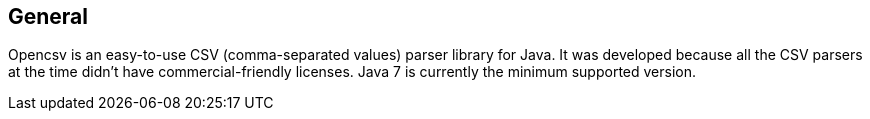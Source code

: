 == General

Opencsv is an easy-to-use CSV (comma-separated values) parser library for Java.
It was developed because all the CSV parsers at the time didn't have
commercial-friendly licenses. Java 7 is currently the minimum supported version.